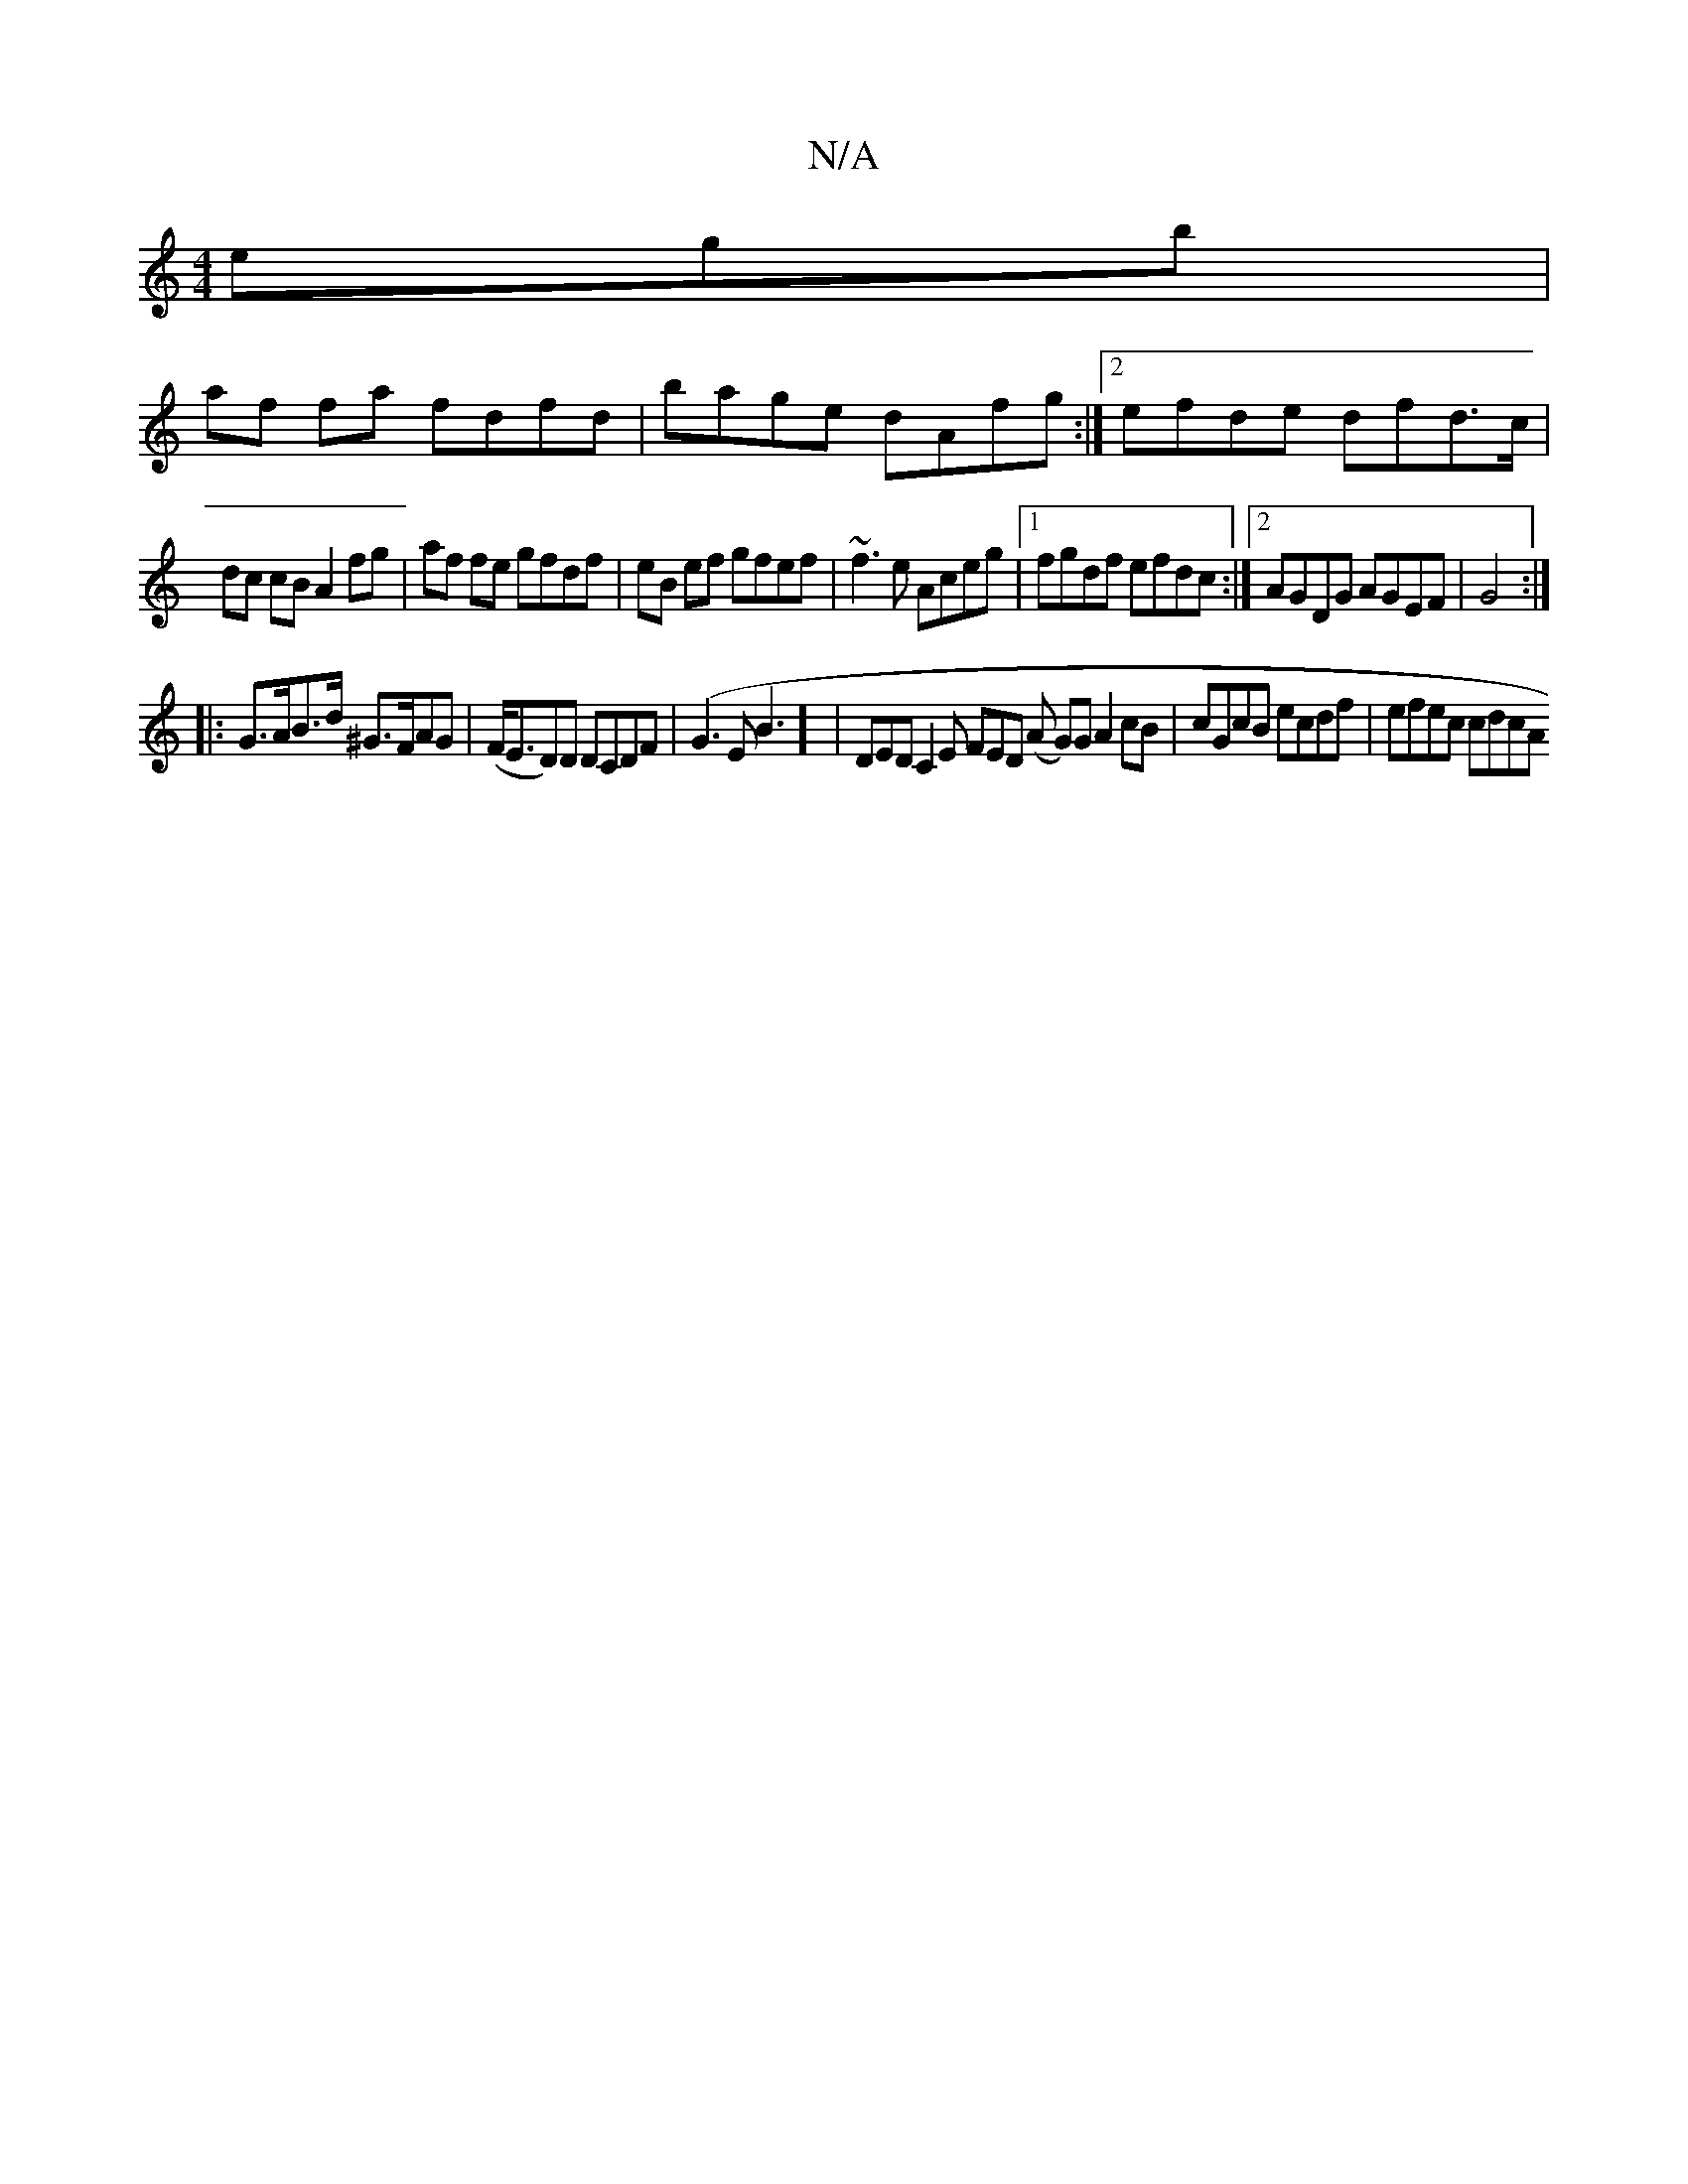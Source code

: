 X:1
T:N/A
M:4/4
R:N/A
K:Cmajor
egb|
af fa fdfd|bage dAfg:|2 efde dfd>c|
dc cB A2 fg|af fe gfdf|eB ef gfef|~f3e Aceg|1 fgdf efdc:|2 AGDG AGEF|G4:|
|:G>AB>d ^G>FAG|(F<ED)D DCDF| (G3EB3] | DED C2 E FED (A G)G A2 cB|cGcB ecdf|efec cdcA